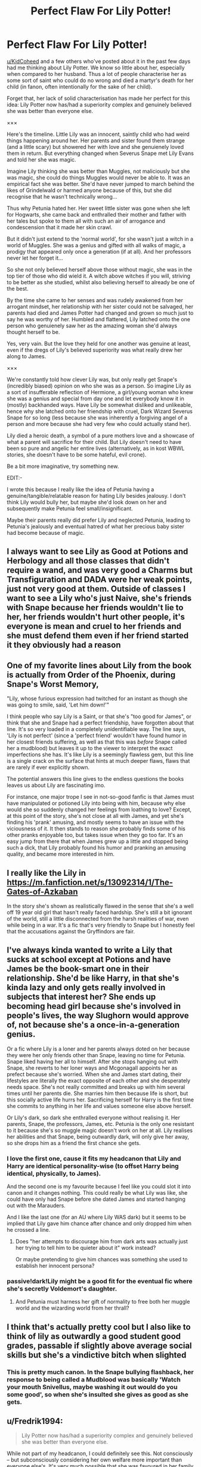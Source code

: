 #+TITLE: Perfect Flaw For Lily Potter!

* Perfect Flaw For Lily Potter!
:PROPERTIES:
:Author: RowanWinterlace
:Score: 89
:DateUnix: 1574878437.0
:DateShort: 2019-Nov-27
:FlairText: Meta
:END:
[[/u/KidCoheed][u/KidCoheed]] and a few others who've posted about it in the past few days had me thinking about Lily Potter. We know so little about her, especially when compared to her husband. Thus a lot of people characterise her as some sort of saint who could do no wrong and died a martyr's death for her child (in fanon, often intentionally for the sake of her child).

Forget that, her lack of solid characterisation has made her perfect for this idea: Lily Potter now has/had a superiority complex and genuinely believed she was better than everyone else.

×××

Here's the timeline. Little Lily was an innocent, saintly child who had weird things happening around her. Her parents and sister found them strange (and a little scary) but showered her with love and she genuienely loved them in return. But everything changed when Severus Snape met Lily Evans and told her she was magic.

Imagine Lily thinking she was better than Muggles, not maliciously but she was magic, she could do things Muggles would never be able to. It was an empirical fact she was better. She'd have never jumped to march behind the likes of Grindelwald or harmed anyone because of this, but she did recognise that he wasn't technically wrong...

Thus why Petunia hated her. Her sweet little sister was gone when she left for Hogwarts, she came back and enthralled their mother and father with her tales but spoke to them all with such an air of arrogance and condescension that it made her skin crawl.

But it didn't just extend to the 'normal world', for she wasn't just a witch in a world of Muggles. She was a genius and gifted with all walks of magic, a prodigy that appeared only once a generation (if at all). And her professors never let her forget it...

So she not only believed herself above those without magic, she was in the top tier of those who did wield it. A witch above witches if you will, striving to be better as she studied, whilst also believing herself to already be one of the best.

By the time she came to her senses and was rudely awakened from her arrogant mindset, her relationship with her sister could not be salvaged, her parents had died and James Potter had changed and grown so much just to say he was worthy of her. Humbled and flattered, Lily latched onto the one person who genuienely saw her as the amazing woman she'd always thought herself to be.

Yes, very vain. But the love they held for one another was genuine at least, even if the dregs of Lily's believed superiority was what really drew her along to James.

×××

We're constantly told how clever Lily was, but only really get Snape's (incredibly biased) opinion on who she was as a person. So imagine Lily as a sort of insufferable reflection of Hermione, a girl/young woman who knew she was a genius and special from day one and let everybody know it in (mostly) backhanded ways. Have Lily be somewhat disliked and unlikeable, hence why she latched onto her friendship with cruel, Dark Wizard Severus Snape for so long (less because she was inherently a forgiving angel of a person and more because she had very few who could actually stand her).

Lily died a heroic death, a symbol of a pure mothers love and a showcase of what a parent will sacrifice for their child. But Lily doesn't need to have been so pure and angelic her entire lives (alternatively, as in kost WBWL stories, she doesn't have to be some hateful, evil crone).

Be a bit more imaginative, try something new.

EDIT:-

I wrote this because I really like the idea of Petunia having a genuine/tangible/relatable reason for hating Lily besides jealousy. I don't think Lily would bully her, but maybe she'd look down on her and subsequently make Petunia feel small/insignificant.

Maybe their parents really did prefer Lily and neglected Petunia, leading to Petunia's jealously and eventual hatred of what her precious baby sister had become because of magic.


** I always want to see Lily as Good at Potions and Herbology and all those classes that didn't require a wand, and was very good a Charms but Transfiguration and DADA were her weak points, just not very good at them. Outside of classes I want to see a Lily who's just Naive, she's friends with Snape because her friends wouldn't lie to her, her friends wouldn't hurt other people, it's everyone is mean and cruel to her friends and she must defend them even if her friend started it they obviously had a reason
:PROPERTIES:
:Author: KidCoheed
:Score: 27
:DateUnix: 1574886150.0
:DateShort: 2019-Nov-27
:END:


** One of my favorite lines about Lily from the book is actually from Order of the Phoenix, during Snape's Worst Memory,

"Lily, whose furious expression had twitched for an instant as though she was going to smile, said, 'Let him down!'"

I think people who say Lily is a Saint, or that she's "too good for James", or think that she and Snape had a perfect friendship, have forgotten about that line. It's so very loaded in a completely unidentifiable way. The line says, 'Lily is not perfect' (since a 'perfect friend' wouldn't have found humor in her closest friends suffering, as well as that this was /before/ Snape called her a mudblood) but leaves it up to the viewer to interpret the exact imperfections she has. It's like Lily is a seemingly flawless gem, but this line is a single crack on the surface that hints at much deeper flaws, flaws that are rarely if ever explicitly shown.

The potential answers this line gives to the endless questions the books leaves us about Lily are fascinating imo.

For instance, one major trope I see in not-so-good fanfic is that James must have manipulated or potioned Lily into being with him, because why else would she so suddenly changed her feelings from loathing to love? Except, at this point of the story, she's not close at all with James, and yet she's finding his 'prank' amusing, and mostly seems to have an issue with the viciousness of it. It then stands to reason she probably finds some of his other pranks enjoyable too, but takes issue when they go too far. It's an easy jump from there that when James grew up a little and stopped being such a dick, that Lily probably found his humor and pranking an amusing quality, and became more interested in him.
:PROPERTIES:
:Author: difinity1
:Score: 22
:DateUnix: 1574928048.0
:DateShort: 2019-Nov-28
:END:


** I really like the Lily in [[https://m.fanfiction.net/s/13092314/1/The-Gates-of-Azkaban]]

In the story she's shown as realistically flawed in the sense that she's a well off 19 year old girl that hasn't really faced hardship. She's still a bit ignorant of the world, still a little disconnected from the harsh realities of war, even while being in a war. It's a fic that's very friendly to Snape but I honestly feel that the accusations against the Gryffindors are fair.
:PROPERTIES:
:Author: wellllllllllllllll
:Score: 13
:DateUnix: 1574892883.0
:DateShort: 2019-Nov-28
:END:


** I've always kinda wanted to write a Lily that sucks at school except at Potions and have James be the book-smart one in their relationship. She'd be like Harry, in that she's kinda lazy and only gets really involved in subjects that interest her? She ends up becoming head girl because she's involved in people's lives, the way Slughorn would approve of, not because she's a once-in-a-generation genius.

Or a fic where Lily is a loner and her parents always doted on her because they were her only friends other than Snape, leaving no time for Petunia. Snape liked having her all to himself. After she stops hanging out with Snape, she reverts to her loner ways and Mcgonagall appoints her as prefect because she's worried. When she and James start dating, their lifestyles are literally the exact opposite of each other and she desperately needs space. She's not really committed and breaks up with him several times until her parents die. She marries him then because life is short, but this socially active life hurrs her. Sacrificing herself for Harry is the first time she commits to anything in her life and values someone else above herself.

Or Lily's dark, so dark she enthralled everyone without realising it. Her parents, Snape, the professors, James, etc. Petunia is the only one resistant to it because she's so muggle magic doesn't work on her at all. Lily realises her abilities and that Snape, being outwardly dark, will only give her away, so she drops him as a friend the first chance she gets.
:PROPERTIES:
:Score: 34
:DateUnix: 1574882167.0
:DateShort: 2019-Nov-27
:END:

*** I love the first one, cause it fits my headcanon that Lily and Harry are identical personality-wise (to offset Harry being identical, physically, to James).

And the second one is my favourite because I feel like you could slot it into canon and it changes nothing. This could really be what Lily was like, she could have only had Snape before she dated James and started hanging out with the Marauders.

And I like the last one (for an AU where Lily WAS dark) but it seems to be implied that Lily gave him chance after chance and only dropped him when he crossed a line.
:PROPERTIES:
:Author: RowanWinterlace
:Score: 13
:DateUnix: 1574889223.0
:DateShort: 2019-Nov-28
:END:

**** Does "her attempts to discourage him from dark arts was actually just her trying to tell him to be quieter about it" work instead?

Or maybe pretending to give him chances was something she used to establish her innocent persona?
:PROPERTIES:
:Score: 11
:DateUnix: 1574890089.0
:DateShort: 2019-Nov-28
:END:


*** passive!dark!Lily might be a good fit for the eventual fic where she's secretly Voldemort's daughter.
:PROPERTIES:
:Author: kenneth1221
:Score: 9
:DateUnix: 1574887414.0
:DateShort: 2019-Nov-28
:END:

**** And Petunia must harness her gift of normality to free both her muggle world and the wizarding world from her thrall?
:PROPERTIES:
:Score: 8
:DateUnix: 1574887964.0
:DateShort: 2019-Nov-28
:END:


** I think that's actually pretty cool but I also like to think of lily as outwardly a good student good grades, passable if slightly above average social skills but she's a vindictive bitch when slighted
:PROPERTIES:
:Author: Spider_j4Y
:Score: 3
:DateUnix: 1574975831.0
:DateShort: 2019-Nov-29
:END:

*** This is pretty much canon. In the Snape bullying flashback, her response to being called a Mudblood was basically 'Watch your mouth Snivellus, maybe washing it out would do you some good', so when she's insulted she gives as good as she gets.
:PROPERTIES:
:Score: 4
:DateUnix: 1575103819.0
:DateShort: 2019-Nov-30
:END:


** u/Fredrik1994:
#+begin_quote
  Lily Potter now has/had a superiority complex and genuinely believed she was better than everyone else.
#+end_quote

While not part of my headcanon, I could definitely see this. Not consciously -- but subconsciously considering her own welfare more important than everyone else's. It's very much possible that she was favoured in her family at the expense of Petunia with her parents amazed over all the magical stuff giving her more focus, which would serve to explain the way Petunia turned out in the end.

The only thing that is an actual part of my headcanon of Lily flaw-wise is that she's naive. And that's a minor flaw at most (hell, some people consider this endearing). This conclusion was drawn based on her worldview with respect to Snape's memories -- mainly the view she has on the Marauders vs the Slytherins. Both of them did some horrible stuff, but Lily generally seems to put significantly more focus on the Slytherin actions. Not strictly because she's Muggleborn (although that's probably part of it) but because they practice Dark Magic. I have no interest in entering a Dark Magic argument, but suffice to say, you don't need it to hurt someone. This, combined with the fact that she doesn't seem to realize that Severus /can't/ openly defy his housemates, if he wants to sleep safely.

I'm not excusing his actions! He genuinely behaved despicably at times even before the friendship broke down -- the Mary incident comes to mind, and I highly doubt it was an isolated incident. But she seems to want to force him to, sorry, behave like a Gryffindor, and openly defy them. This is a very naive view of the situation, since she doesn't realize that doing so would leave him outright unsafe, considering who his housemates are (even if he theoretically agreed with her, at least at first).

The fact that this is her only flaw in my headcanon doesn't imply that she is, besides this, perfect. It simply means that her almost non-presence in canon makes it more or less impossible to build a proper image of how she is as a person overall. I mean, it's not like I can write out any virtues either -- besides the fact that she utterly loved Harry.
:PROPERTIES:
:Author: Fredrik1994
:Score: 5
:DateUnix: 1574897232.0
:DateShort: 2019-Nov-28
:END:


** What are you talking about? Lily does have flaws in canon.

She makes excuses for Snape's behaviour for years to her friends, even though it's clear to nearly everyone that Snape has Death Eater aspirations. She's gullible and naive in thinking that Snape isn't like the rest of the crowd he hangs out with. While you could argue that believing the best in someone/everyone is a good quality, it can also be viewed as a negative one.

Also, before they start Hogwarts, Snape (accidentally, sure...) makes a branch fall on Petunia. Her own sister (who was nowhere near as foul as she'd later become) has a branch fall on top of her, Snape is partially responsible, and Lily keeps being friends with him. You think this isn't a flaw?

You don't have to make her vain or arrogant or kill her parents or anything - the flaws are already there in canon.
:PROPERTIES:
:Author: avittamboy
:Score: 4
:DateUnix: 1574912955.0
:DateShort: 2019-Nov-28
:END:

*** ...I never said she was flawless, I stated she lacks solid characterisation, which is true.

Being naive/overly forgiving can be perceived as a character flaw, but it's not much is it? How much does that actually tell you about Lily Evans? We know she was clever and good at magic, we know she loved her son, we know she didn't like James initially and we know she gave Snape several chances (for reasons we DON'T know). That's what we know about her. Compare that to what we know about James. We know he was arrogant, a bully, he was jealous of Snape AS WELL as being disgusted at his use of Dark Magic (also giving us an ideology that he stood by, technically we don't even know what Lily's opinion is on Dark Magic). He cared about his friends, enough to risk his life AND break the law for them, was incredibly smart and gifted with at least certain branches of magic. We have a character for James Potter, it isn't much in comparison to the likes of the main cast (or even some of the secondary cast like Sirius) but it is very clear who he was and who he later becomes before he died. He was an arrogant kid who mellowed with age, what was Lily?

Also, Lily still befriending Snape after a bout of ACCIDENTAL magic isn't that out there, is it? How is that a flaw? Snape did something bad ACCIDENTALLY as a child and, fellow child, Lily forgave him for it. How is that a flaw? It showcases that Lily is kind and forgiving if anything.

Reread my post again.
:PROPERTIES:
:Author: RowanWinterlace
:Score: 1
:DateUnix: 1574928052.0
:DateShort: 2019-Nov-28
:END:


** Hey check this out, linkao3(what if we rewrite the stars by lirial89) , Petunia talks about why she hates magic and Lily
:PROPERTIES:
:Author: LiriStorm
:Score: 1
:DateUnix: 1574913791.0
:DateShort: 2019-Nov-28
:END:
